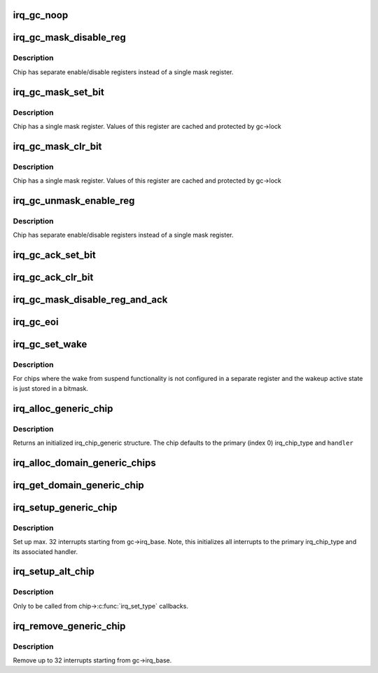 .. -*- coding: utf-8; mode: rst -*-
.. src-file: kernel/irq/generic-chip.c

.. _`irq_gc_noop`:

irq_gc_noop
===========

.. c:function:: void irq_gc_noop(struct irq_data *d)

    NOOP function

    :param struct irq_data \*d:
        irq_data

.. _`irq_gc_mask_disable_reg`:

irq_gc_mask_disable_reg
=======================

.. c:function:: void irq_gc_mask_disable_reg(struct irq_data *d)

    Mask chip via disable register

    :param struct irq_data \*d:
        irq_data

.. _`irq_gc_mask_disable_reg.description`:

Description
-----------

Chip has separate enable/disable registers instead of a single mask
register.

.. _`irq_gc_mask_set_bit`:

irq_gc_mask_set_bit
===================

.. c:function:: void irq_gc_mask_set_bit(struct irq_data *d)

    Mask chip via setting bit in mask register

    :param struct irq_data \*d:
        irq_data

.. _`irq_gc_mask_set_bit.description`:

Description
-----------

Chip has a single mask register. Values of this register are cached
and protected by gc->lock

.. _`irq_gc_mask_clr_bit`:

irq_gc_mask_clr_bit
===================

.. c:function:: void irq_gc_mask_clr_bit(struct irq_data *d)

    Mask chip via clearing bit in mask register

    :param struct irq_data \*d:
        irq_data

.. _`irq_gc_mask_clr_bit.description`:

Description
-----------

Chip has a single mask register. Values of this register are cached
and protected by gc->lock

.. _`irq_gc_unmask_enable_reg`:

irq_gc_unmask_enable_reg
========================

.. c:function:: void irq_gc_unmask_enable_reg(struct irq_data *d)

    Unmask chip via enable register

    :param struct irq_data \*d:
        irq_data

.. _`irq_gc_unmask_enable_reg.description`:

Description
-----------

Chip has separate enable/disable registers instead of a single mask
register.

.. _`irq_gc_ack_set_bit`:

irq_gc_ack_set_bit
==================

.. c:function:: void irq_gc_ack_set_bit(struct irq_data *d)

    Ack pending interrupt via setting bit

    :param struct irq_data \*d:
        irq_data

.. _`irq_gc_ack_clr_bit`:

irq_gc_ack_clr_bit
==================

.. c:function:: void irq_gc_ack_clr_bit(struct irq_data *d)

    Ack pending interrupt via clearing bit

    :param struct irq_data \*d:
        irq_data

.. _`irq_gc_mask_disable_reg_and_ack`:

irq_gc_mask_disable_reg_and_ack
===============================

.. c:function:: void irq_gc_mask_disable_reg_and_ack(struct irq_data *d)

    Mask and ack pending interrupt

    :param struct irq_data \*d:
        irq_data

.. _`irq_gc_eoi`:

irq_gc_eoi
==========

.. c:function:: void irq_gc_eoi(struct irq_data *d)

    EOI interrupt

    :param struct irq_data \*d:
        irq_data

.. _`irq_gc_set_wake`:

irq_gc_set_wake
===============

.. c:function:: int irq_gc_set_wake(struct irq_data *d, unsigned int on)

    Set/clr wake bit for an interrupt

    :param struct irq_data \*d:
        irq_data

    :param unsigned int on:
        Indicates whether the wake bit should be set or cleared

.. _`irq_gc_set_wake.description`:

Description
-----------

For chips where the wake from suspend functionality is not
configured in a separate register and the wakeup active state is
just stored in a bitmask.

.. _`irq_alloc_generic_chip`:

irq_alloc_generic_chip
======================

.. c:function:: struct irq_chip_generic *irq_alloc_generic_chip(const char *name, int num_ct, unsigned int irq_base, void __iomem *reg_base, irq_flow_handler_t handler)

    Allocate a generic chip and initialize it

    :param const char \*name:
        Name of the irq chip

    :param int num_ct:
        Number of irq_chip_type instances associated with this

    :param unsigned int irq_base:
        Interrupt base nr for this chip

    :param void __iomem \*reg_base:
        Register base address (virtual)

    :param irq_flow_handler_t handler:
        Default flow handler associated with this chip

.. _`irq_alloc_generic_chip.description`:

Description
-----------

Returns an initialized irq_chip_generic structure. The chip defaults
to the primary (index 0) irq_chip_type and \ ``handler``\ 

.. _`irq_alloc_domain_generic_chips`:

irq_alloc_domain_generic_chips
==============================

.. c:function:: int irq_alloc_domain_generic_chips(struct irq_domain *d, int irqs_per_chip, int num_ct, const char *name, irq_flow_handler_t handler, unsigned int clr, unsigned int set, enum irq_gc_flags gcflags)

    Allocate generic chips for an irq domain

    :param struct irq_domain \*d:
        irq domain for which to allocate chips

    :param int irqs_per_chip:
        Number of interrupts each chip handles

    :param int num_ct:
        Number of irq_chip_type instances associated with this

    :param const char \*name:
        Name of the irq chip

    :param irq_flow_handler_t handler:
        Default flow handler associated with these chips

    :param unsigned int clr:
        IRQ\_\* bits to clear in the mapping function

    :param unsigned int set:
        IRQ\_\* bits to set in the mapping function

    :param enum irq_gc_flags gcflags:
        Generic chip specific setup flags

.. _`irq_get_domain_generic_chip`:

irq_get_domain_generic_chip
===========================

.. c:function:: struct irq_chip_generic *irq_get_domain_generic_chip(struct irq_domain *d, unsigned int hw_irq)

    Get a pointer to the generic chip of a hw_irq

    :param struct irq_domain \*d:
        irq domain pointer

    :param unsigned int hw_irq:
        Hardware interrupt number

.. _`irq_setup_generic_chip`:

irq_setup_generic_chip
======================

.. c:function:: void irq_setup_generic_chip(struct irq_chip_generic *gc, u32 msk, enum irq_gc_flags flags, unsigned int clr, unsigned int set)

    Setup a range of interrupts with a generic chip

    :param struct irq_chip_generic \*gc:
        Generic irq chip holding all data

    :param u32 msk:
        Bitmask holding the irqs to initialize relative to gc->irq_base

    :param enum irq_gc_flags flags:
        Flags for initialization

    :param unsigned int clr:
        IRQ\_\* bits to clear

    :param unsigned int set:
        IRQ\_\* bits to set

.. _`irq_setup_generic_chip.description`:

Description
-----------

Set up max. 32 interrupts starting from gc->irq_base. Note, this
initializes all interrupts to the primary irq_chip_type and its
associated handler.

.. _`irq_setup_alt_chip`:

irq_setup_alt_chip
==================

.. c:function:: int irq_setup_alt_chip(struct irq_data *d, unsigned int type)

    Switch to alternative chip

    :param struct irq_data \*d:
        irq_data for this interrupt

    :param unsigned int type:
        Flow type to be initialized

.. _`irq_setup_alt_chip.description`:

Description
-----------

Only to be called from chip->\ :c:func:`irq_set_type`\  callbacks.

.. _`irq_remove_generic_chip`:

irq_remove_generic_chip
=======================

.. c:function:: void irq_remove_generic_chip(struct irq_chip_generic *gc, u32 msk, unsigned int clr, unsigned int set)

    Remove a chip

    :param struct irq_chip_generic \*gc:
        Generic irq chip holding all data

    :param u32 msk:
        Bitmask holding the irqs to initialize relative to gc->irq_base

    :param unsigned int clr:
        IRQ\_\* bits to clear

    :param unsigned int set:
        IRQ\_\* bits to set

.. _`irq_remove_generic_chip.description`:

Description
-----------

Remove up to 32 interrupts starting from gc->irq_base.

.. This file was automatic generated / don't edit.

